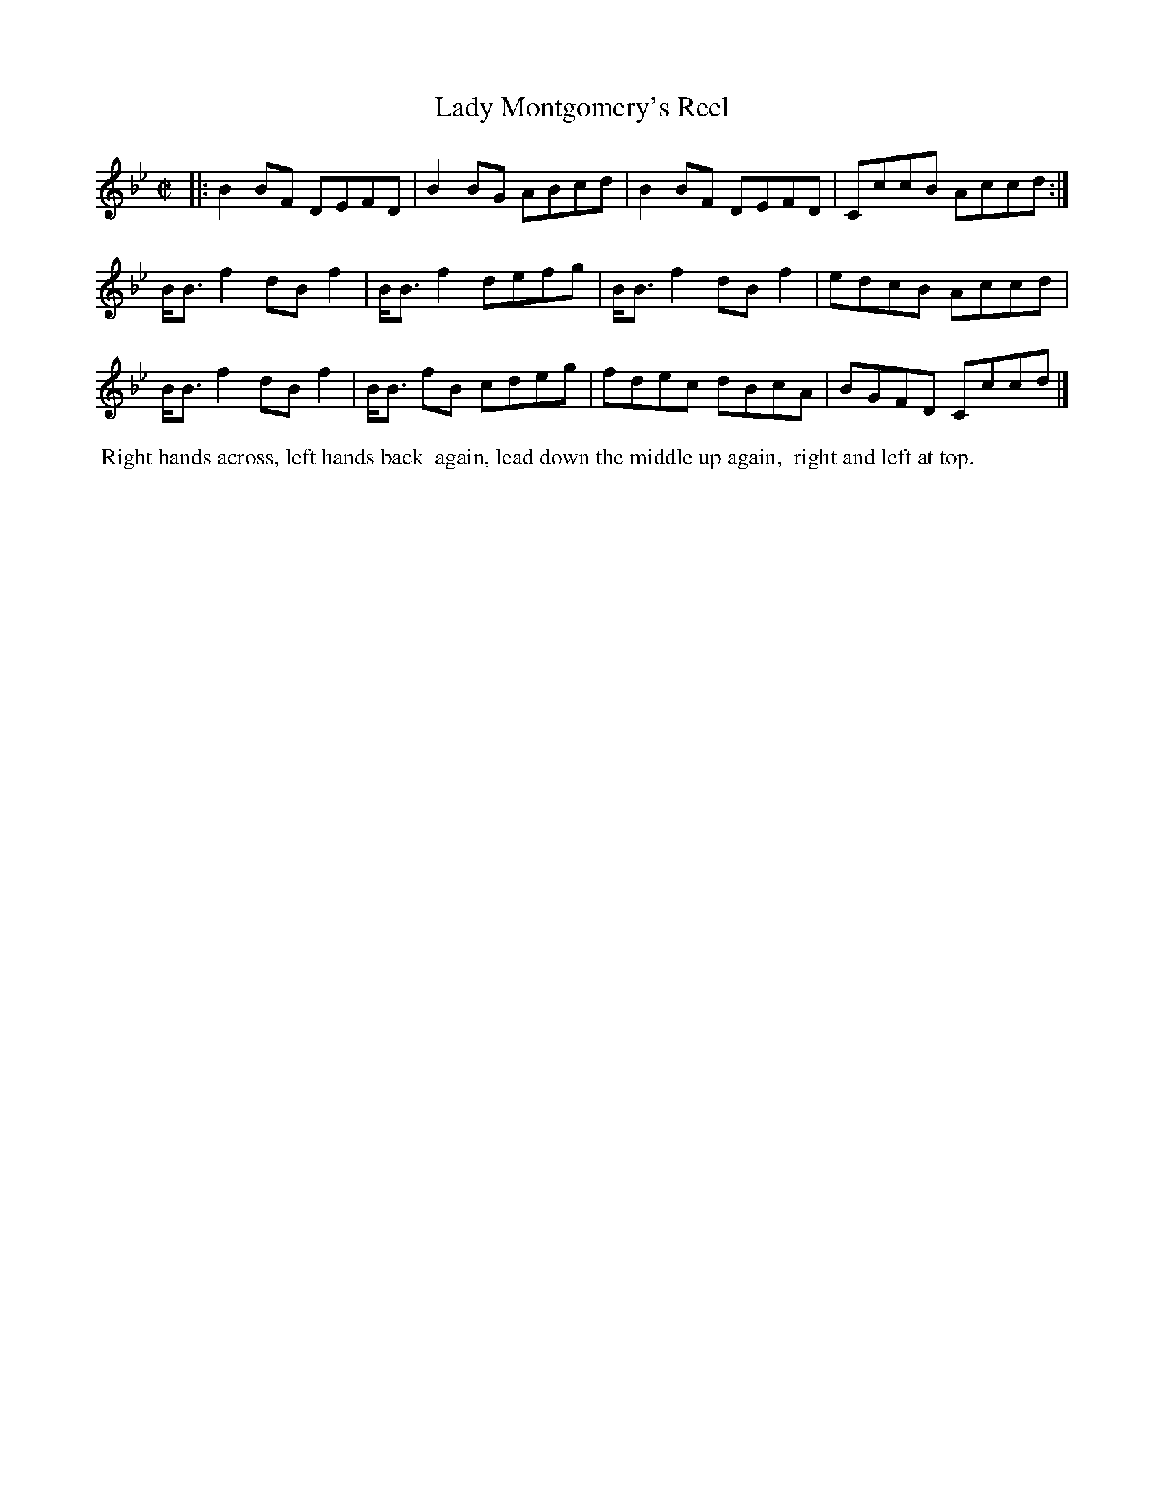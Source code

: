 X: 092
T: Lady Montgomery's Reel
%R: reel
Z: 2014 John Chambers <jc:trillian.mit.edu>
B: Thompson "Twenty four Country Dances for the Year 1805" p.9 #2
F: http://folkopedia.efdss.org/images/2/2a/Thompson_24_1805.PDF 2014-8-13
M: C|
L: 1/8
K: Bb
|:\
B2BF DEFD | B2BG ABcd | B2BF DEFD | CccB Accd :|
B<Bf2 dBf2 | B<Bf2 defg | B<Bf2 dBf2 | edcB Accd |
B<Bf2 dBf2 | B<B fB cdeg | fdec dBcA | BGFD Cccd |]
% - - - - - - - - - - - - - - - - - - - - - - - - -
%%begintext align
%% Right hands across, left hands back
%% again, lead down the middle up again,
%% right and left at top.
%%endtext
% - - - - - - - - - - - - - - - - - - - - - - - - -
